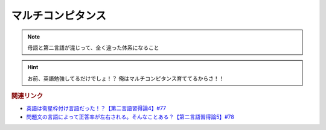 マルチコンピタンス
============================
.. note:: 
  母語と第二言語が混じって、全く違った体系になること

.. hint:: 
  お前、英語勉強してるだけでしょ！？ 俺はマルチコンピタンス育ててるからさ！！


.. rubric:: 関連リンク
* `英語は衛星枠付け言語だった！？【第二言語習得論4】#77`_
* `問題文の言語によって正答率が左右される。そんなことある？【第二言語習得論5】#78`_

.. _英語は衛星枠付け言語だった！？【第二言語習得論4】#77: https://www.youtube.com/watch?v=SmH9EbH0x0c
.. _問題文の言語によって正答率が左右される。そんなことある？【第二言語習得論5】#78: https://www.youtube.com/watch?v=0nmVZ6Up__k
